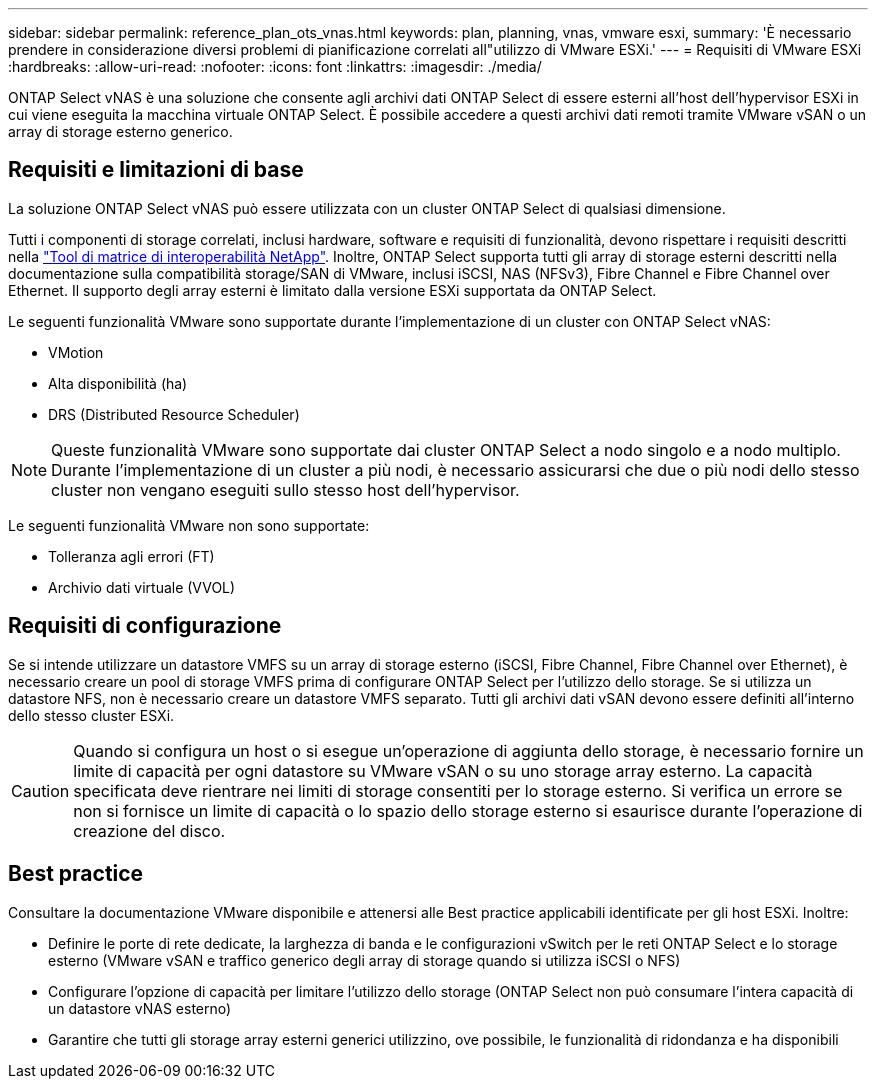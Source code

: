 ---
sidebar: sidebar 
permalink: reference_plan_ots_vnas.html 
keywords: plan, planning, vnas, vmware esxi, 
summary: 'È necessario prendere in considerazione diversi problemi di pianificazione correlati all"utilizzo di VMware ESXi.' 
---
= Requisiti di VMware ESXi
:hardbreaks:
:allow-uri-read: 
:nofooter: 
:icons: font
:linkattrs: 
:imagesdir: ./media/


[role="lead"]
ONTAP Select vNAS è una soluzione che consente agli archivi dati ONTAP Select di essere esterni all'host dell'hypervisor ESXi in cui viene eseguita la macchina virtuale ONTAP Select. È possibile accedere a questi archivi dati remoti tramite VMware vSAN o un array di storage esterno generico.



== Requisiti e limitazioni di base

La soluzione ONTAP Select vNAS può essere utilizzata con un cluster ONTAP Select di qualsiasi dimensione.

Tutti i componenti di storage correlati, inclusi hardware, software e requisiti di funzionalità, devono rispettare i requisiti descritti nella
link:https://mysupport.netapp.com/matrix/["Tool di matrice di interoperabilità NetApp"^]. Inoltre, ONTAP Select supporta tutti gli array di storage esterni descritti nella documentazione sulla compatibilità storage/SAN di VMware, inclusi iSCSI, NAS (NFSv3), Fibre Channel e Fibre Channel over Ethernet. Il supporto degli array esterni è limitato dalla versione ESXi supportata da ONTAP Select.

Le seguenti funzionalità VMware sono supportate durante l'implementazione di un cluster con ONTAP Select vNAS:

* VMotion
* Alta disponibilità (ha)
* DRS (Distributed Resource Scheduler)



NOTE: Queste funzionalità VMware sono supportate dai cluster ONTAP Select a nodo singolo e a nodo multiplo. Durante l'implementazione di un cluster a più nodi, è necessario assicurarsi che due o più nodi dello stesso cluster non vengano eseguiti sullo stesso host dell'hypervisor.

Le seguenti funzionalità VMware non sono supportate:

* Tolleranza agli errori (FT)
* Archivio dati virtuale (VVOL)




== Requisiti di configurazione

Se si intende utilizzare un datastore VMFS su un array di storage esterno (iSCSI, Fibre Channel, Fibre Channel over Ethernet), è necessario creare un pool di storage VMFS prima di configurare ONTAP Select per l'utilizzo dello storage. Se si utilizza un datastore NFS, non è necessario creare un datastore VMFS separato. Tutti gli archivi dati vSAN devono essere definiti all'interno dello stesso cluster ESXi.


CAUTION: Quando si configura un host o si esegue un'operazione di aggiunta dello storage, è necessario fornire un limite di capacità per ogni datastore su VMware vSAN o su uno storage array esterno. La capacità specificata deve rientrare nei limiti di storage consentiti per lo storage esterno. Si verifica un errore se non si fornisce un limite di capacità o lo spazio dello storage esterno si esaurisce durante l'operazione di creazione del disco.



== Best practice

Consultare la documentazione VMware disponibile e attenersi alle Best practice applicabili identificate per gli host ESXi. Inoltre:

* Definire le porte di rete dedicate, la larghezza di banda e le configurazioni vSwitch per le reti ONTAP Select e lo storage esterno (VMware vSAN e traffico generico degli array di storage quando si utilizza iSCSI o NFS)
* Configurare l'opzione di capacità per limitare l'utilizzo dello storage (ONTAP Select non può consumare l'intera capacità di un datastore vNAS esterno)
* Garantire che tutti gli storage array esterni generici utilizzino, ove possibile, le funzionalità di ridondanza e ha disponibili

